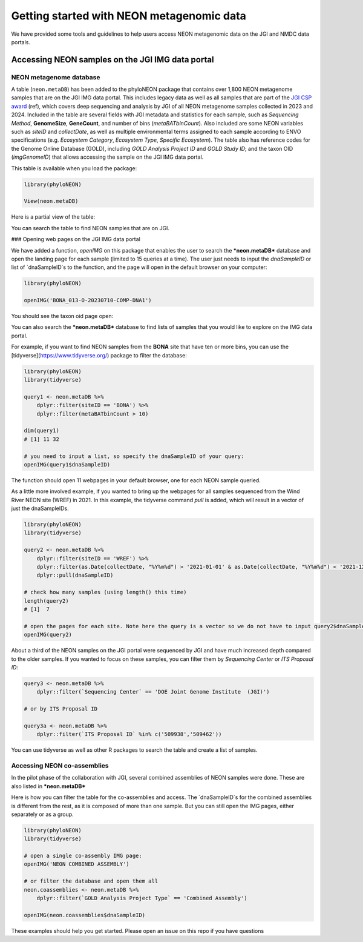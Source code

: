 Getting started with NEON metagenomic data
==========================================

We have provided some tools and guidelines to help users access NEON metagenomic data on the JGI and NMDC data portals.

Accessing NEON samples on the JGI IMG data portal
-------------------------------------------------

NEON metagenome database
^^^^^^^^^^^^^^^^^^^^^^^^

A table (``neon.metaDB``) has been added to the phyloNEON package that contains over 1,800 NEON metagenome samples that are on the JGI IMG data portal. This includes legacy data as well as all samples that are part of the `JGI CSP award <https://www.neonscience.org/impact/observatory-blog/update-changing-neon-microbial-data>`__ (ref), which covers deep sequencing and analysis by JGI of all NEON metagenome samples collected in 2023 and 2024. Included in the table are several fields with JGI metadata and statistics for each sample, such as *Sequencing Method*, **GenomeSize**, **GeneCount**, and number of bins (*metaBATbinCount*). Also included are some NEON variables such as *siteID* and *collectDate*, as well as multiple environmental terms assigned to each sample according to ENVO specifications (e.g. *Ecosystem Category*, `Ecosystem Type`, `Specific Ecosystem`). The table also has reference codes for the Genome Online Database (GOLD), including `GOLD Analysis Project ID` and `GOLD Study ID`; and the taxon OID (`imgGenomeID`) that allows accessing the sample on the JGI IMG data portal.

This table is available when you load the package:

.. code-block:: console

    library(phyloNEON)

    View(neon.metaDB)



Here is a partial view of the table: 

.. image:: ../../images/neonmetadb_screenshot.png


You can search the table to find NEON samples that are on JGI.

### Opening web pages on the JGI IMG data portal 

We have added a function, `openIMG` on this package that enables the user to search the ***neon.metaDB*** database and open the landing page for each sample (limited to 15 queries at a time). The user just needs to input the `dnaSampleID` or list of `dnaSampleID`s to the function, and the page will open in the default browser on your computer:

.. code-block:: console

    library(phyloNEON)

    openIMG('BONA_013-O-20230710-COMP-DNA1')


You should see the taxon oid page open: 

.. image:: ../../images/bona_example_on_img.png


You can also search the ***neon.metaDB*** database to find lists of samples that you would like to explore on the IMG data portal. 

For example, if you want to find NEON samples from the **BONA** site that have ten or more bins, you can use the [tidyverse](https://www.tidyverse.org/) package to filter the database:

.. code-block:: console

    library(phyloNEON)
    library(tidyverse)

    query1 <- neon.metaDB %>%
        dplyr::filter(siteID == 'BONA') %>%
        dplyr::filter(metaBATbinCount > 10)

    dim(query1) 
    # [1] 11 32

    # you need to input a list, so specify the dnaSampleID of your query:
    openIMG(query1$dnaSampleID)


The function should open 11 webpages in your default browser, one for each NEON sample queried.

As a little more involved example, if you wanted to bring up the webpages for all samples sequenced from the Wind River NEON site (WREF) in 2021. In this example, the tidyverse command `pull` is added, which will result in a vector of just the dnaSampleIDs. 

.. code-block:: console

    library(phyloNEON)
    library(tidyverse)

    query2 <- neon.metaDB %>%
        dplyr::filter(siteID == 'WREF') %>%
        dplyr::filter(as.Date(collectDate, "%Y%m%d") > '2021-01-01' & as.Date(collectDate, "%Y%m%d") < '2021-12-31') %>%
        dplyr::pull(dnaSampleID)

    # check how many samples (using length() this time)
    length(query2) 
    # [1]  7

    # open the pages for each site. Note here the query is a vector so we do not have to input query2$dnaSampleID
    openIMG(query2)


About a third of the NEON samples on the JGI portal were sequenced by JGI and have much increased depth compared to the older samples. 
If you wanted to focus on these samples, you can filter them by `Sequencing Center` or `ITS Proposal ID`:

.. code-block:: console

    query3 <- neon.metaDB %>%
        dplyr::filter(`Sequencing Center` == 'DOE Joint Genome Institute  (JGI)')

    # or by ITS Proposal ID

    query3a <- neon.metaDB %>%
        dplyr::filter(`ITS Proposal ID` %in% c('509938','509462'))



You can use tidyverse as well as other R packages to search the table and create a list of samples. 

Accessing NEON co-assemblies
^^^^^^^^^^^^^^^^^^^^^^^^^^^^

In the pilot phase of the collaboration with JGI, several combined assemblies of NEON samples were done. These are also listed in ***neon.metaDB***

.. image:: ../../images/neon_coassemblies_screenshot.png


Here is how you can filter the table for the co-assemblies and access. The `dnaSampleID`s for the combined assemblies is different from the rest, as it is composed of more than one sample. But you can still open the IMG pages, either separately or as a group. 

.. code-block:: console

    library(phyloNEON)
    library(tidyverse)

    # open a single co-assembly IMG page:
    openIMG('NEON COMBINED ASSEMBLY')

    # or filter the database and open them all
    neon.coassemblies <- neon.metaDB %>%
        dplyr::filter(`GOLD Analysis Project Type` == 'Combined Assembly')

    openIMG(neon.coassemblies$dnaSampleID)


These examples should help you get started. Please open an issue on this repo if you have questions



